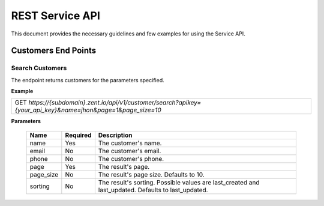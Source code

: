 ================
REST Service API
================
This document provides the necessary guidelines and few examples for using the Service API.

Customers End Points
====================

Search Customers
----------------
The endpoint returns customers for the parameters specified. 

**Example**

+---------------------------------------------------------------------------------------------------------------+
| GET *https://{subdomain}.zent.io/api/v1/customer/search?apikey={your_api_key}&name=jhon&page=1&page_size=10*  |
+---------------------------------------------------------------------------------------------------------------+

**Parameters**

 =========  ========  ==================================================================================================
 Name       Required  Description
 =========  ========  ==================================================================================================
 name       Yes       The customer's name.
 email      No        The customer's email.  
 phone      No        The customer's phone. 
 page       Yes       The result's page. 
 page_size  No        The result's page size. Defaults to 10.   
 sorting    No        The result's sorting. Possible values are last_created and last_updated. Defaults to last_updated.   
 =========  ========  ==================================================================================================


+-------+----------+------------------------+
| Name  | Required | Description            |
+=======+==========+========================+
| name  | Yes      |  The customer's name   |
+-------+----------+------------------------+
| email | No       |  The customer's email  |
+-------+----------+------------------------+
| phone | No       |  The customer's phone  |
+-------+----------+------------------------+
| page  | Yes      |  The result's page     |
+-------+----------+------------------------+
| page_size | No   |  The result's page size. Defaults to 10.   |
+-------+----------+------------------------+
| sorting | No     |  The result's sorting. Possible values are last_created and last_updated. Defaults to last_updated.   |
+-------+----------+------------------------+


